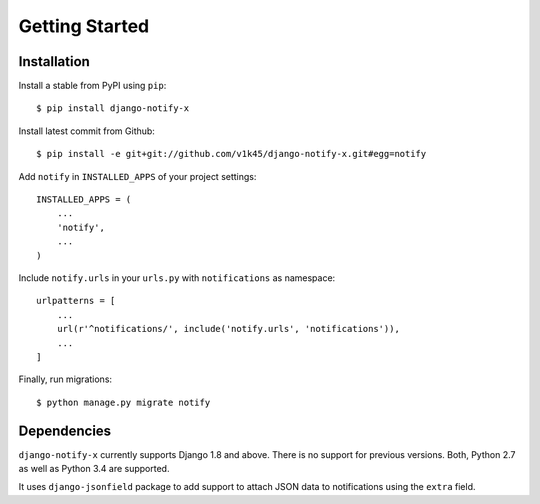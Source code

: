 ===============
Getting Started
===============

Installation
=============

Install a stable from PyPI using ``pip``::

    $ pip install django-notify-x

Install latest commit from Github::

    $ pip install -e git+git://github.com/v1k45/django-notify-x.git#egg=notify

Add ``notify`` in ``INSTALLED_APPS`` of your project settings::

    INSTALLED_APPS = (
        ...
        'notify',
        ...
    )

Include ``notify.urls`` in your ``urls.py`` with ``notifications`` as namespace::


    urlpatterns = [
        ...
        url(r'^notifications/', include('notify.urls', 'notifications')),
        ...
    ]


Finally, run migrations::

    $ python manage.py migrate notify


Dependencies
============

``django-notify-x`` currently supports Django 1.8 and above. There is no support for previous versions.
Both, Python 2.7 as well as Python 3.4 are supported.

It uses ``django-jsonfield`` package to add support to attach JSON data to notifications using the ``extra`` field.